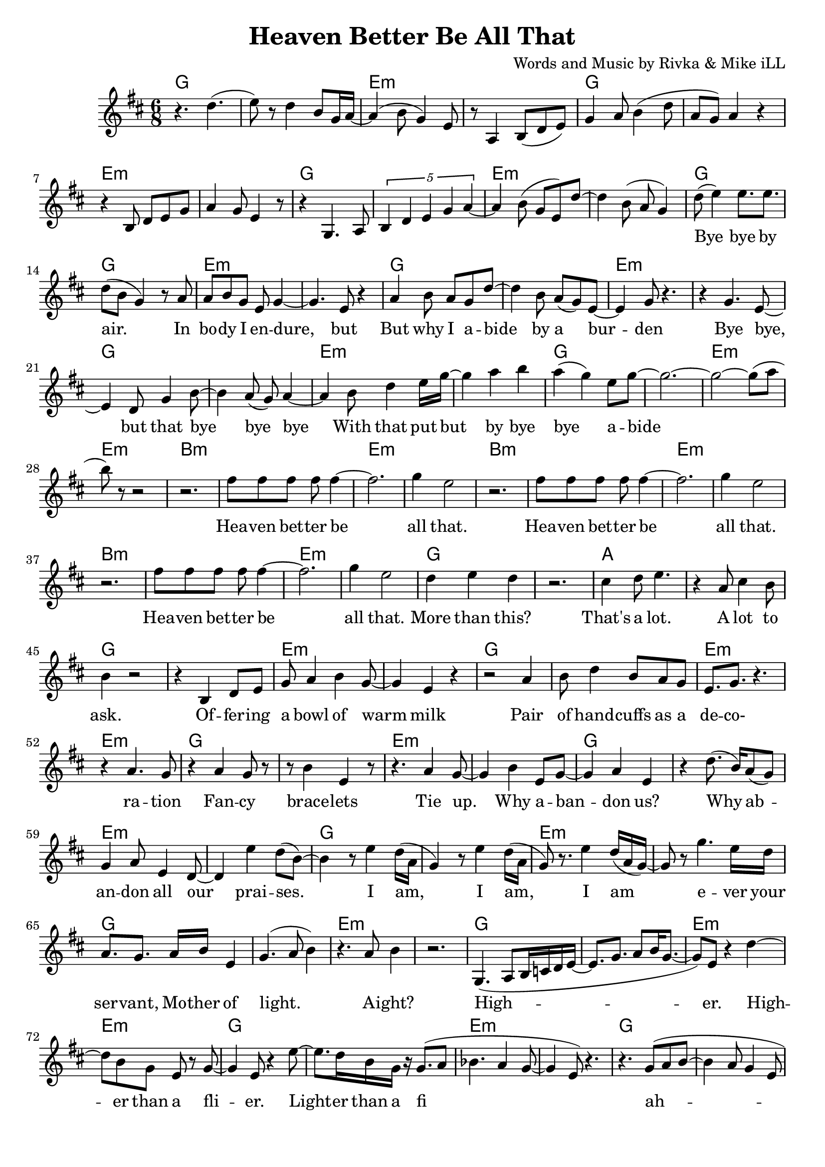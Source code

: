 \version "2.18.2"

\header {
  title = "Heaven Better Be All That"
  composer = "Words and Music by Rivka & Mike iLL"
  tagline = "Copyright R. and M. Kilmer Creative Commons Attribution-NonCommercial, BMI"
}

\paper{ print-page-number = ##f bottom-margin = 0.5\in }

melody = \relative c'' {
  \clef treble
  \key d \major
  \time 6/8 
  
  r4. d( | e8) r d4 b8 g16 a~ | a4( b8 g4) e8 | r8 a,4 b8( d e) |
  g4 a8 b4( d8 | a g) a4 r | r b,8 d e g | a4 g8 e4 r8 |
  r4 g,4. a8 | \tuplet 5/3 { b4 d e g a~ } | a4 b8( g e) d'~ |
  d4 b8( a g4 ) |
  
  \new Voice = "lyrics" {
  	d'8( e4) e8. e | d8( b g4) r8 a | % bye bye by air. In
  	a b g e g4~ | g4. e8 r4 | % In body i endure but
  	a4 b8 a g d'~ | d4 b8 a( g) e~ | e4 g8 r4. | r4 g4. e8~ | % But why I abide by a burden. Bye bye, 
	e4 d8 g4 b8~ | b4 a8( g) a4~ | % bye, but that bye bye bye
	a b8 d4 e16 g~ | g4 a b | a( g) e8 g8~ | g2.~ | % With that put but bye bye abide
	g2~ g8( a8 | b8) r8 r2 | % abide
	
	r2. | fis8 fis fis fis fis4~ | fis2. | g4 e2 | % Heaven better
	r2. | fis8 fis fis fis fis4~ | fis2. | g4 e2 |
	r2. | fis8 fis fis fis fis4~ | fis2. | g4 e2 |
	d4 e d | r2. | cis4 d8 e4. | r4 a,8 cis4 b8 | % That's a lot ... a lot to
	b4 r2 |
	
	r4 b, d8 e | g a4 b4 g8~ | g4 e r |  % Offering a bowl of warm milk
	r2 a4 | b8 d4 b8 a g | e8. g r4. | r4 a4. g8 | % Pair of handcuffs as a decoration
	r4 a g8 r | r b4 e, r8 |% Fancy bracelets
	r4. a4 g8~ | g4 b e,8 g~ | % Tie up. Why ab- 
	g4 a4 e | r d'8.( b16) a8( g) | g4 a8 e4 d8~ | d4 e'4 d8( b~ ) | % andon us. Why abandon all our praises.
	b4 r8 e4 d16( a | % 

	g4) r8 e'4 d16( a | g8) r8. e'4 d16( a g~)  | % I am, I am,
	g8 r g'4. e16 d | a8. g a16 b e,4 |  % I am ever your servant,
	g4.( a8 b4) | r4. a8 b4 | %  Mother of light. A' right?
	r2. | 
	g,4.( a8 b16 c d e~ | e8. g8. a8 b16 g8.~ | % High- 
	g8) e8 r4 d'~ | d8 b8 g e r g~ | % er. Higher than a fl-
	g4 e8 r4 e'8~ | e8. d16 b g r g8.( a8 | % ier. Lighter than a fi-
	bes4. a4 g8~ | g4 e8) r4. | % __ 
	r4. g8( a b~ | b4 a8 g4 e8 | % I
	a,4.\trill b8. d | e8. g a8 a4 | % __
	a4. a8. a8 g16) | e4 g2~ | g2~ g8 e8~ | e4 r2 | % re fly. Yeah.

	% CHORUS
	r2. | fis'8 fis fis fis fis4~ | fis2. | g4 e2 | % Heaven better
	r2. | fis8 fis fis fis fis4~ | fis2. | g4 e2 |
	r2. | fis8 fis fis fis fis4~ | fis2. | g4 e2 |
	d4 e d | r2. | cis4 d8 e4. | r4 a,8 cis4 b8 | % That's a lot ... a lot to
	b4 r2 | % ask.
  }
  
  r4 b' a | g2.~ | g4 cis, g | 
  b4 r2 | r4 b' a | g2.~ | g4 cis, g | 
	
  \new Voice = "verseThree" {
  	\set associatedVoice = "text"
  	r2. | r4 b8 cis d4 | d8 r fis r fis16( g) r8 | g r g4( fis~)  | % fa la la la I I I I
	fis2 r4 | r2. | b,4 cis8. d cis8~ | cis4. b8 b fis | % Born by a tribe I like and 
	b8. r r4. | r8. g' a b | a8 r g a g4 | a8( b) e,4 g~ | % love. Bold trends I try, would not defy tra-
	g4. e4 d8~ | d8. b a g | b,2. | r2 r8 b~ |  % dition, but let me be clear. Her-.

	b4.( d4 e8)~ | e r4 a,8.( b~ | b4. d4 e8)~ | e4 r8 a,4( b8~) | b4. d4 e8~ | e r4 b'4 a8~ | a4. % Her. Our. All our us combined 
	g8 r b~ | b4.( e8) r e~ | e4. d4 b8~ | b4. g4 a8~ | a4 r2 | r g'4 | % right here. Ever come what lie. Ah.
	r4 g,8 g g g | r4 d'8( e) d( e) | % Holler holler. Hip hip.
	r4 d8 d d d | r4 e8 r b r | % Hell of hell of hip hip.
	r4 d8 d d d | r4 g8 r e r | % Halleluja hip hip.
	r4 d8 d d d | e r e r b r | % Halleluja hip hip. What-

	c8( d4 b8) a( g) | r4. g16~ g4( a16) | b8( d b g \startTrillSpan e4~ | e4.)  g4\stopTrillSpan r8 | % ever nobody
	r4 g( a~ | a8) b4 d8( b a | g8.) e8. e4. | e4 g b,8 r | % Yeah, Ay Yai Yai I I pray with
	r4 b2~ | b8 d e g a b | a8. g d4 e16( fis) | e4.( fis4) r8 | % all and every tiny corner of my mind

	r4 b2 | d8. b a e | g4. a8 g e | g( e4.) e4  | % High, why I ever Why I ever lie yeah
	r8. e'(d16 e4 d16 | e4) d8. b8 e,8. | g4. a8 b g~ | g4 e2 | % Hey it’s such a game we are playing. 
	d2.( | b4 d e) | g4.( a8 e4~ | e8) r e' r e r | % Yeah. Hey. Hey hey

	e r d r b r | \tuplet 3/2 {a4( b8)} g4 e | % hey hip hip by us say
	g8 r \tuplet 3/2 {a4( b8)} g4 | r \tuplet 3/2 {g4 r8} \tuplet 3/2 {a4( b8)} | % what by us what said
	g4 e g | \tuplet 3/2 {a4( b8)} g4 e | % tru all of my yodel 
	\tuplet 3/2 {e'4 r8} \tuplet 3/2 {d4 r8} \tuplet 3/2 {a4( b8)} | g4 \tuplet 3/2 {e4 r8} g4 | % Hip hip my yodel goin’ 
	
	% CHORUS
  	\tuplet 3/2 {a4( b8)} r2 | fis'8 fis fis fis fis4~ | fis2. | g4 e2 | % up. Heaven better
  	r2. | fis8 fis fis fis fis4~ | fis2. | g4 e2 |
  	r2. | fis8 fis fis fis fis4~ | fis2. | g4 e2 |
  	d4 e d | r2. | cis4 d8 e4. | r4 a,8 cis4 b8 | % That's a lot ... a lot to
  	b4 r2 | % ask.
 }
    
 r4 b' a | g2.~ | g4 cis, g | 
 b4 r2 | r4 b' a | g2.~ | g4 cis, g | 
 \new Voice = "verseFour" {
	% 
	r2. | r8. a,8( b8.) d8 r | e8 r g r a8.( b16 | a4) g e | % In that spot, that mind that got 
	r4 b8. d8.~ d8~ | d4. e8 r4 | % desire less
	r8 b d2~ | d4. e8 r b' | % Be on that great
	r4 b b8. d16~ | d4. b8 a g | % land that feels better than 
	a b g2( | e8) e8 r4. d'8~ | % heaven ever
	d8 r b a g a~ | a8 b r g4.~ | g4( e8) e4. | r2. | % Softly as a landing feather
	a8. b d e | g8 a16( b) a16( b8.) a16( b8.) | % Gently by a well adroit sweet 
	a8 g a g e g~ | g2 r4 | % nimble finger of sky
	%  
	r4 e,8 c b a | r4 b8 a g fis | r4 e8 fis g a | b d b4 a8 r | % Rolling and a tum-ba-ling a-Round about above a mother
	r4 fis'8 e d b | r4 e8 d b g | % Ready ever. Any weather.
	r4 e8 fis g a | b d b4. a8 |% Guided by complete surrender.
	% 
	r4 d2~ | d16 e8. r4 g~ | g4 b a16( b8.~) | b4( fis8) fis4 fis8~ | % Man and woman, human
	fis4. d4 e8~ | e8. g a b | d4 e8 d b a~ | a4. g4 r8 | % kind we all got deep and deeper into trouble
	r8 a4 a4~ a16( g~) | g8 g r a4 g8 | r4 d'8 a8. b8.~ | b4. b8 r4 | % Mmm Build that build that Babel Tower up
	% 
	\tuplet 4/6 { r8 a16 a a r g g } | \tuplet 4/6 { g r8 e16 e e r8 } | % Za ba bap za ba bap
	d16 d d d r8 \tuplet 3/2 { e8 e e } r8  | \tuplet 4/6 { g16 g g r a a a r } | % Za ba bap ba ba ba bap Ba ba bap ba ba bap 
	\tuplet 4/6 { b16 b b b b b8 b16~ } | \tuplet 4/6 { b16 d8 d d g16~ } | % ba ba bap Ba ba ba bop bop bop bap ba bap
	% 
	g4. a8 e4 | d8 r4 g4.~ | % Higher higher high-
	g8. a8 r16 e8. d~ | d8 r g a4 r8 | % er higher Higher
	e4 d b'~ | b2 (\glissando b,4) | %  higher wow!

	% CHORUS
  	r2. | fis'8 fis fis fis fis4~ | fis2. | g4 e2 | % up. Heaven better
  	r2. | fis8 fis fis fis fis4~ | fis2. | g4 e2 |
  	r2. | fis8 fis fis fis fis4~ | fis2. | g4 e2 |
  	d4 e d | r2. | cis4 d8 e4. | r4 a,8 cis4 b8 | % That's a lot ... a lot to
  	b4 r2 | % ask.
 }
    
 r4 b' a | g2.~ | g4 cis, g | 
 b4 r2 | r4 b' a | g2.~ | g4 cis, g |
  \new Voice = "verseFive" {
	% 
	r2. | r4 g,8 a a bes | b r fis r e4 | b'8 r fis r e4 | % Got it in our blood, papa. Good, papa.
	r2. | r4 g'8 a a bes | b r fis r e4 | b'8 r fis r e4 | % Ma was in the wood cut pile up up our
	r2. | r4 g8 a a bes | b r fis r e4 | b'8 r fis r e4\glissando | % Thought I understood what the thought was for
	d'8 r b r g4 | e d b8 e~ | e4 g r | r d'8 d d d |% How ‘bout by lunch I forget it? Every day I 
	% 
	e4 b r | r4. d,4 r8 | e4. g4 r8 | a r d d d d | % wake up So far. What for? But I lie a-
	e g d r b r | a4 g d8 r | e2 r4 | r2. | % wake a lot late ask not what for
	r2 \tuplet 3/2 { d'8 d d } | \tuplet 3/2 { d4 g8~ } g2( | g4 \tuplet 3/2 {fis4 g8} fis4 | \tuplet 3/2 {e4 fis8} e2~ | % Walking on a wi-
	e8 d~ \tuplet 3/2 { d4 e8 } d4 | \tuplet 3/2 { b4 d8 } b4) \tuplet 3/2 { a4 b8 } | a4. g8 a b | g4 e8 d b e | % de On a wide foot-pounded ground network of trails
	% 
	r4. g,8 a a | b b c d e g | \tuplet 4/3 { a8 r a a4 a a8 } | % Every time we think that we’ve found some peace and some peace and 
	a8 r a r \tuplet 3/2 { a r a } | a4 g8 e4 r8 | % some peace and security
	a4 a8 a \tuplet 3/2 { a a a } | a8. a a8 a a | r8 a4 g8 e4 | % Well buddy babe you can bet bet bet that the media: 
	r4 a g8 d | b'4 g8 e a4 | g8 e4 r8 b'4 | g8 e4 d'8 b g| % Audio, video, billboard and radio
	e'4. d8 b4 | a4 g a | e4 g2~ | g2 r4 | % Grabbing ahold of my mind and my wallet
	r4. \tuplet 4/3 {e8 e e e} | \tuplet 4/3 { g g g g } \tuplet 4/3 { a a a a } | % Benny after Benny and a Billion and a 
	d d d d e e | e8. e \tuplet 4/3 { g8 fis g a } | % billion and a Zillion you would think we’re buying
	\tuplet 4/3 { b4 b b b } | % La la la la 
	b32 b b b 
	b b b b 
	b b b b 
	b b b b 
	b b b b
	b b b b | % lax32 
	a4 g e | g2. | % life after life
	
	% CHORUS
  	r2. | fis8 fis fis fis fis4~ | fis2. | g4 e2 | % up. Heaven better
  	r2. | fis8 fis fis fis fis4~ | fis2. | g4 e2 |
  	r2. | fis8 fis fis fis fis4~ | fis2. | g4 e2 |
  	d4 e d | r2. | cis4 d8 e4. | r4 a,8 cis4 b8 | % That's a lot ... a lot to
  	b4 r2 | % ask.
 }
    
 r4 b'8 a g4 | cis,4 cis g | b 
	
}
  
text = \lyricmode {
 Bye bye by air. In bo -- dy I en -- dure, but
 But why I a -- bide by a bur -- den
 Bye bye, but that bye bye bye
 With that put but by bye bye a -- bide
 
 Hea -- ven bet -- ter be all that.
 Hea -- ven bet -- ter be all that.
 Hea -- ven bet -- ter be all that.
 More than this? That's a lot. A lot to ask.
 
 Of -- fer -- ing a bowl of warm milk
 Pair of hand -- cuffs as a de -- co- ra -- tion
 Fan -- cy brace -- lets
 Tie up. Why a -- ban -- don us?
 Why ab -- an -- don all our prai -- ses.
 
 I am, I am, I am e -- ver your ser -- vant, 
 Mo -- ther of light. A -- ight?
 High -- er. High -- er than a fli -- er.
 Light -- er than a fi__ ah -- re  fly__. Yeah.
 
 Hea -- ven bet -- ter be all that.
 Hea -- ven bet -- ter be all that.
 Hea -- ven bet -- ter be all that.
 More than this? That's a lot. A lot to ask.
}

faLaLa = \lyricmode {
 Fa la la la I I I I
 Born by a tribe I like and love.
 Bold trends I try, would not de -- fy tra -- di -- tion,
 but let me be clear.
 
 Her. Our. All our us com -- bined right here.
 E -- ver come what lie. Ah.
 Hol -- ler hol -- ler. Hip hip.
 Hell of hell of hip hip.
 Hal -- le -- lu -- ja hip hip.
 Hal -- le -- lu -- ja hip hip. What -- 
 
 e -- ver no -- bo -- dy
 Yeah, Ay Yai Yai I I pray with
 all and eve -- ry ti -- ny cor -- ner of my mind
 
 High, why I e -- ver; why I e -- ver lie yeah
 Hey it’s such a game we are play -- ing. Yeah. Hey.
 
 Hey hey hey hip hip by us say what by us what said tru all of my yo -- del 
 Hip hip my yo -- del goin’ up.
 
 Hea -- ven bet -- ter be all that.
 Hea -- ven bet -- ter be all that.
 Hea -- ven bet -- ter be all that.
 More than this? That's a lot. A lot to ask.

}

inThatSpot = \lyricmode {
 In that spot, that mind that got de -- sire less
 Be on that
 Great land that feels
 Bet -- ter than hea -- ven e -- ver
 Soft -- ly as a land -- ing fea -- ther
 Gent -- ly by a well ad -- roit, sweet, nim -- ble fin -- ger of sky
  
 Rol -- ling and a tum- ba- ling a --
 round a -- bout a -- bove a mo -- ther
 Rea -- dy e -- ver. A -- ny wea -- ther.
 Gui -- ded by com -- plete sur -- ren -- der.
 
 Man and wo -- man, hum -- an -- kind we
 All got deep and deep -- er in -- to trou -- ble
 Mmm Build that build that Ba -- bel Tower up
 
 Za ba bap za ba bap
 Za ba bap ba ba ba bap
 Ba ba bap ba ba bap ba ba bap
 Ba ba ba ba bop bop bop bap ba bap
 
 High -- er high -- er high -- er high -- er 
 High -- er high -- er wow!
 
 Hea -- ven bet -- ter be all that.
 Hea -- ven bet -- ter be all that.
 Hea -- ven bet -- ter be all that.
 More than this? That's a lot. A lot to ask.

}

gotItInOurBlood = \lyricmode {
 
 Got it in our blood, pa -- pa. Good, pa -- pa.
 Ma was in the wood cut pile up up far
 Thought I un -- der -- stood what the thought was for
 How ‘bout by lunch I for -- get it?
 
 Eve -- ry day I wake up
 So far. What for?
 But I lie a -- wake a lot late ask not what for
 Walk -- ing on a wide__
 On a wide foot- pound -- ed ground net -- work of trails
 
 Eve -- ry time we think that we’ve found some peace and some
 Peace and some peace and se -- cu -- ri -- ty
 Well bud -- dy babe you can bet bet bet that the me -- di -- a.
 Au -- di -- o, vi -- de -- o, bill -- board and ra -- di -- o
 Grab -- bing a -- hold of my mind and my wal -- let
 Ben -- ny af -- ter Ben -- ny and a
 Bil -- lion and a bil -- lion and a
 Zil -- lion you would think that we’re buy -- ing
 La la la la 
 la la la la 
 la la la la 
 la la la la 
 la la la la 
 la la la la 
 la la la 
 life af -- ter life
 
 Hea -- ven bet -- ter be all that.
 Hea -- ven bet -- ter be all that.
 Hea -- ven bet -- ter be all that.
 More than this? That's a lot. A lot to ask.

}
 


harmonies = \chordmode {
	g2. | g | e:min | e:min | g | g | e:min | e:min |
	g | g | e:min | e:min | g | g | e:min | e:min |
	g | g | e:min | e:min | g | g | e:min | e:min |
	g | g | e:min | e:min |
	
	% Chorus
	b2.:min | b:min | e:min | e:min |
	b2.:min | b:min | e:min | e:min |
	b2.:min | b:min | e:min | e:min |
	g | g | a | a |
	g | g | e:min | e:min 
	
	g2. | g | e:min | e:min | g | g | e:min | e:min |
	g | g | e:min | e:min | g | g | e:min | e:min |
	g | g | e:min | e:min | g | g | e:min | e:min |
	g | g | e:min | e:min | g | g | e:min | e:min |
	g | g | e:min | e:min |
	
	% Chorus
	b2.:min | b:min | e:min | e:min |
	b2.:min | b:min | e:min | e:min |
	b2.:min | b:min | e:min | e:min |
	g | g | a | a |
	b2.:min | b:min | e:min | e:min |
	b2.:min | b:min | e:min | e:min |
	
	g | g | e:min | e:min | g | g | e:min | e:min |
	g | g | e:min | e:min | g | g | e:min | e:min |
	g | g | e:min | e:min | g | g | e:min | e:min |
	g | g | e:min | e:min | g | g | e:min | e:min |
	g | g | e:min | e:min | g | g | e:min | e:min |
	g | g | e:min | e:min | g | g | e:min | e:min |
	g | g | e:min | e:min | g | g | e:min | e:min |
	g | g | e:min | e:min | g | g | e:min | e:min |
	g | g | e:min | e:min | 
	
	% Chorus
	b2.:min | b:min | e:min | e:min |
	b2.:min | b:min | e:min | e:min |
	b2.:min | b:min | e:min | e:min |
	g | g | a | a |
	b2.:min | b:min | e:min | e:min |
	b2.:min | b:min | e:min | e:min |
	
	g | g | e:min | e:min | g | g | e:min | e:min |
	g | g | e:min | e:min | g | g | e:min | e:min |
	g | g | e:min | e:min | g | g | e:min | e:min |
	g | g | e:min | e:min | g | g | e:min | e:min |
	b:min | b:min | e:min | e:min | g | g | e:min | e:min |
	g | g | e:min | e:min | g | g | e:min | e:min |
	g | g | e:min | e:min | 
	
	% Chorus
	b2.:min | b:min | e:min | e:min |
	b2.:min | b:min | e:min | e:min |
	b2.:min | b:min | e:min | e:min |
	g | g | a | a |
	b2.:min | b:min | e:min | e:min |
	b2.:min | b:min | e:min | e:min |
	
	g | g | e:min | e:min | g | g | e:min | e:min |
	g | g | e:min | e:min | g | g | e:min | e:min |
	g | g | e:min | e:min | g | g | e:min | e:min |
	g | g | e:min | e:min | g | g | e:min | e:min |
	g | g | e:min | e:min | g | g | e:min | e:min |
	g | g | e:min | e:min | g | g | e:min | e:min |
	g | g | e:min | e:min | g | g | e:min | e:min | 
	
	% Chorus
	b2.:min | b:min | e:min | e:min |
	b2.:min | b:min | e:min | e:min |
	b2.:min | b:min | e:min | e:min |
	g | g | a | a |
	b2.:min | b:min | 
}

\score {
  <<
    \new ChordNames {
      \set chordChanges = ##t
      \harmonies
    }
  	\new Voice = "voice" { \melody  }
  	\new Lyrics \lyricsto "lyrics" \text
  	\new Lyrics \lyricsto "verseThree" \faLaLa
  	\new Lyrics \lyricsto "verseFour" \inThatSpot 
  	\new Lyrics \lyricsto "verseFive" \gotItInOurBlood 
  >>
  
  \layout { }
  \midi { }
}

%Additional Notes
\markup \fill-line {
\column {
" "
" "
" "
" "
" "
  }
}
